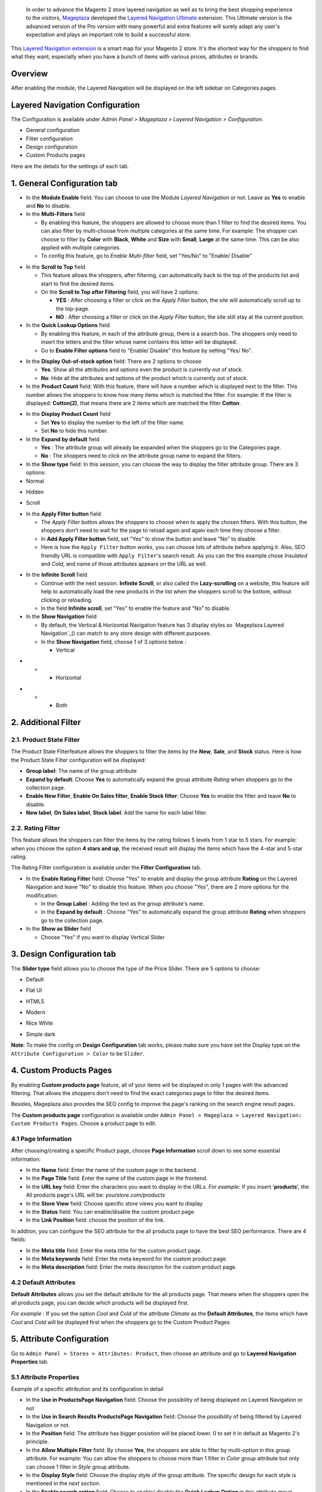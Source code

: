  In order to advance the Magento 2 store layered navigation as well as to bring the best shopping experience to the visitors, Mageplaza_ developed the `Layered Navigation Ultimate`_ extension. This Ultimate version is the advanced version of the Pro version with many powerful and extra features will surely adapt any user's expectation and plays an important role to build a successful store.

  .. _Mageplaza: https://www.mageplaza.com/ 
  .. _Layered Navigation Ultimate: https://www.mageplaza.com/magento-2-layered-navigation-extension/

This `Layered Navigation extension`_ is a smart map for your Magento 2 store. It's the shortest way for the shoppers to find what they want, especially when you have a bunch of items with various prices, attributes or brands.

 .. _Layered Navigation extension: https://www.mageplaza.com/magento-2-layered-navigation-extension/

Overview 
-------------------

After enabling the module, the Layered Navigation will be displayed on the left sidebar on Categories pages.

.. image:: https://i.imgur.com/A0Cq43m.jpg

Layered Navigation Configuration
--------------------------------

The Configuration is available under `Admin Panel > Mageplaza > Layered Navigation > Configuration`.

.. image:: https://i.imgur.com/28dBmmi.gif

* General configuration
* Filter configuration
* Design configuration
* Custom Products pages

Here are the details for the settings of each tab.

1. General Configuration tab
--------------------------------

.. image:: https://cdn.mageplaza.com/media/general/UIIFzKu.png

* In the **Module Enable** field: You can choose to use the Module `Layered Navigation` or not. Leave as **Yes** to enable and **No** to disable.
* In the **Multi-Filters** field

  * By enabling this feature, the shoppers are allowed to choose more than 1 filter to find the desired items. You can also filter by multi-choose from multiple categories at the same time. For example: The shopper can choose to filter by **Color** with **Black**, **White** and **Size** with **Small**, **Large** at the same time. This can be also applied with multiple categories. 
  * To config this feature, go to `Enable Multi-filter` field, set "Yes/No" to "Enable/ Disable" 
  
.. image:: https://i.imgur.com/jSaFtmp.gif  

* In the **Scroll to Top** field

  * This feature allows the shoppers, after filtering, can automatically back to the top of the products list and start to find the desired items. 
  * On the **Scroll to Top after Filtering** field, you will have 2 options:
  
    * **YES** : After choosing a filter or click on the `Apply Filter` button, the site will automatically scroll up to the top-page.
    *  **NO** : After choosing a filter or click on the `Apply Filter` button, the site still stay at the current position.

* In the **Quick Lookup Options** field 

  * By enabling this feature, in each of the attribute group, there is a search box. The shoppers only need to insert the letters and the filter whose name contains this letter will be displayed. 
  * Go to **Enable Filter options** field to "Enable/ Disable" this feature by setting "Yes/ No".

.. image:: https://i.imgur.com/5GUCriq.gif

* In the **Display Out-of-stock option** field: There are 2 options to choose 

  * **Yes**: Show all the attributes and options even the product is currently out of stock. 
  * **No**: Hide all the attributes and options of the product which is currently out of stock.

* In the **Product Count** field: With this feature, there will have a number which is displayed next to the filter. This number allows the shoppers to know how many items which is matched the filter. For example: If the filter is displayed: **Cotton(2)**, that means there are 2 items which are matched the filter **Cotton**.

.. image:: https://i.imgur.com/ZfTnGp2.jpg

* In the **Display Product Count** field

  * Set **Yes** to display the number to the left of the filter name.
  * Set **No** to hide this number.

* In the **Expand by default** field 

  * **Yes** : The attribute group will already be expanded when the shoppers go to the Categories page.
  * **No** : The shoppers need to click on the attribute group name to expand the filters.

* In the **Show type** field: In this session, you can choose the way to display the filter attribute group. There are 3 options: 

* Normal

.. image:: https://i.imgur.com/NIYrzeP.jpg

* Hidden

.. image:: https://i.imgur.com/I4ACV3J.jpg

* Scroll

.. image:: https://i.imgur.com/dLFymFF.gif

* In the **Apply Filter button** field

  * The `Apply Filter` button allows the shoppers to choose when to apply the chosen filters. With this button, the shoppers don't need to wait for the page to reload again and again each time they choose a filter.
  * In **Add Apply Filter button** field, set "Yes" to show the button and leave "No" to disable. 
  * Here is how the ``Apply Filter`` button works, you can choose lots of attribute before applying it.  Also, SEO friendly URL is compatible with ``Apply Filter``'s search result. As you can the this example chose *Insulated* and *Cold*, and name of those attributes appears on the URL as well.

.. image:: https://imgur.com/Ve8nGAA.gif

* In the **Infinite Scroll** field

  * Continue with the next session. **Infinite Scroll**, or also called the **Lazy-scrolling** on a website, this feature will help to automatically load the new products in the list when the shoppers scroll to the bottom, without clicking or reloading. 
  * In the field **Infinite scroll**, set "Yes" to enable the feature and "No" to disable. 

* In the **Show Navigation** field

  * By default, the Vertical & Horizontal Navigation feature has 3 display styles so `Mageplaza Layered Navigation`_() can match to any store design with different purposes.
  * In the **Show Navigation** field, choose 1 of 3 options below :

    * Vertical

.. image:: https://i.imgur.com/wczXjJG.jpg
 
*  
  *  
    * Horizontal
    
.. image:: https://i.imgur.com/Q0gXzKp.jpg    
    
*
  *
    * Both
    
.. image:: https://i.imgur.com/KemUMvJ.jpg    

2. Additional Filter 
------------------------------

2.1. Product State Filter
^^^^^^^^^^^^^^^^^^^^^^^^^^^^

The Product State Filterfeature allows the shoppers to filter the items by the **New**, **Sale**, and **Stock** status. Here is how the Product State Filter configuration will be displayed: 

.. image:: https://i.imgur.com/qFiyMCO.jpg

* **Group label**: The name of the group attribute 
* **Expand by default**: Choose **Yes** to automatically expand the group attribute `Rating` when shoppers go to the collection page.
* **Enable New Filter**, **Enable On Sales filter**, **Enable Stock filter**: Choose **Yes** to enable the filter and leave **No** to disable.
* **New label**, **On Sales label**, **Stock label**: Add the name for each label filter.

2.2. Rating Filter
^^^^^^^^^^^^^^^^^^^^^^^

This feature allows the shoppers can filter the items by the rating follows 5 levels from 1 star to 5 stars. For example: when you choose the option **4 stars and up**, the received result will display the items which have the 4-star and 5-star rating.

The Rating Filter configuration is available under the **Filter Configuration** tab.

.. image:: https://imgur.com/n1patLV.jpg

* In the **Enable Rating Filter** field: Choose "Yes" to enable and display the group attribute **Rating** on the Layered Navigation and leave "No" to disable this feature. When you choose "Yes", there are 2 more options for the modification:
  
  * In the **Group Label** : Adding the text as the group attribute's name.
  * In the **Expand by default** : Choose "Yes" to automatically expand the group attribute **Rating** when shoppers go to the collection page.
   
* In the **Show as Slider** field

  * Choose "Yes" if you want to display Vertical Slider   
.. image:: https://imgur.com/csS25Fl.jpg

  * Choose "No" if you wish to keep the default Horizontal Rating filter.   
.. image:: https://imgur.com/HwUho1t.jpg 

3. Design Configuration tab
----------------------------

.. image:: https://i.imgur.com/Ma1rtJG.jpg

The **Slider type** field allows you to choose the type of the Price Slider. There are 5 options to choose: 

* Default

.. image:: https://i.imgur.com/fLEsxUz.jpg

* Flat UI 

.. image:: https://i.imgur.com/vp0iUQW.jpg

* HTML5 

.. image:: https://i.imgur.com/3KUpVjB.jpg

* Modern

.. image:: https://i.imgur.com/uTAN15Z.jpg

* Nice White

.. image:: https://i.imgur.com/uMaVTT7.jpg

* Simple dark 

.. image:: https://i.imgur.com/cfxqds6.jpg

**Note**: To make the config on **Design Configuration** tab works, please make sure you have set the Display type on the ``Attribute Configuration > Color`` to be ``Slider``.

4. Custom Products Pages
------------------------------

By enabling **Custom products page** feature, all of your items will be displayed in only 1 pages with the advanced filtering. That allows the shoppers don't need to find the exact categories page to filter the desired items.

Besides, Mageplaza also provides the SEO config to improve the page's ranking on the search engine result pages.

The **Custom products page** configuration is available under ``Admin Panel > Mageplaza > Layered Navigation: Custom Products Pages``. Choose a product page to edit.

.. image:: https://i.imgur.com/42MohHC.jpg

4.1 Page Information 
^^^^^^^^^^^^^^^^^^^^^^^

After choosing/creating a specific Product page, choose **Page Information** scroll down to see some essential information:

.. image:: https://i.imgur.com/GXaRwE2.jpg

* In the **Name** field: Enter the name of the custom page in the backend.
* In the **Page Title** field: Enter the name of the custom page in the frontend.
* In the **URL key** field: Enter the characters you want to display in the URLs. *For example*: If you insert '**products**', the All products page's URL will be: *yourstore.com/products*
* In the **Store View** field: Choose specific store views you want to display
* In the **Status** field: You can enable/disable the custom product page.
* In the **Link Position** field: choose the position of the link.

In addtion, you can configure the SEO attribute for the all products page to have the best SEO performance. There are 4 fields: 

* In the **Meta title** field: Enter the meta tittle for the custom product page.
* In the **Meta keywords** field: Enter the meta keyword for the custom product page.
* In the **Meta description** field: Enter the meta descripton for the custom product page. 

4.2 Default Attributes
^^^^^^^^^^^^^^^^^^^^^^^

**Default Attributes** allows you set the default attribute for the all products page. That means when the shoppers open the all products page, you can decide which products will be displayed first. 

*For example* : If you set the option *Cool* and *Cold* of the attribute *Climate* as the **Default Attributes**, the items which have *Cool* and *Cold* will be displayed first when the shoppers go to the Custom Product Pages

.. image:: https://i.imgur.com/fsv0Qqw.jpg

5. Attribute Configuration 
-------------------------------

Go to ``Admin Panel > Stores > Attributes: Product``, then choose an attribute and go to **Layered Navigation Properties** tab.

5.1 Attribute Properties
^^^^^^^^^^^^^^^^^^^^^^^^^^^^^^

Example of a specific attribution and its configuration in detail

.. image:: https://i.imgur.com/kJYk1Oh.jpg

* In the **Use in ProductsPage Navigation** field: Choose the possibility of being displayed on Layered Navigation or not
* In the **Use in Search Results ProductsPage Navigation** field: Choose the possibility of being filtered by Layered Navigation or not.
* In the **Position** field: The attribute has bigger posistion will be placed lower. 0 to set it in default as Magento 2's principle.
* In the **Allow Multiple Filter** field: By choose **Yes**, the shoppers are able to filter by multi-option in this group attribute. For example: You can allow the shoppers to choose more than 1 filter in `Color` group attribute but only can choose 1 filter in `Style` group attribute.   
* In the **Display Style** field: Choose the display style of the group attribute. The specific design for each style is mentioned in the *next section*.    
* In the **Enable search option** field: Choose to enable/ disable the **Quick Lookup Option** in this attribute group.
* In the **Expand by default** field: Choose to automatically expand this attribute group or not when the shoppers go to the collection page.

5.2 Filter by decimal attributes
^^^^^^^^^^^^^^^^^^^^^^^^^^^^^^

Layered Navigation also allows store owner can set up and visitor can filter decimal attributes. 

* In the ``Attribute Information > Properties > Advanced Attribute Properties > Input Validation for Store Owner``, choose **Decimal Number** or **Intergal Number** to set your optional attribute.

.. image:: https://imgur.com/Z4txesm.jpg

* Follow ``Attribute Information > ProductsPage Navigation Properties``

  * In the **Use in ProductsPage Navigation** field choose *Filterable (with results)*
  * In the **Use in Search Results ProductsPage Navigation** field choose *Yes* 
  * In the **Display Style** field choose your preferred style as *Slider*, *Range* or *Slider and Range*

.. image:: https://imgur.com/XmNmCJR.jpg

For example with the **Weight** option for which product has weight as 15 lb. On the frontend, the search result can be filtered like: 

.. image:: https://imgur.com/mHR1l4E.jpg


6. Shop By Brand's configuration 
-------------------------------

`Magento 2 Shop by Brand`_ extension is also one of such great tool. Similar to the navigation, Shop by Brand allows filtering by product attributes, but they are neither color or material or any physical features of the product. The plugin bases on brands (manufacturers) the products are made by.

  .. _Magento 2 Shop by Brand: https://www.mageplaza.com/magento-2-shop-by-brand/

.. image:: https://i.imgur.com/KiREkWK.jpg

Provided Shop By Brand's User guide can be found here_

  .. _here: https://docs.mageplaza.com/shop-by-brand-m2/index.html
